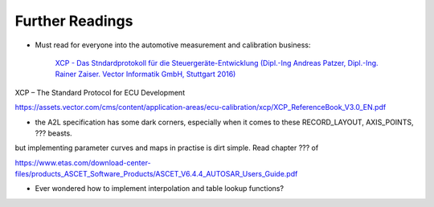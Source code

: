 
Further Readings
================

* Must read for everyone into the automotive measurement and calibration business:

    `XCP - Das Stndardprotokoll für die Steuergeräte-Entwicklung (Dipl.-Ing Andreas Patzer, Dipl.-Ing. Rainer Zaiser. Vector Informatik GmbH, Stuttgart 2016) <https://assets.vector.com/cms/content/application-areas/ecu-calibration/xcp/XCP_ReferenceBook_V3.0_DE.pdf>`_

XCP – The Standard Protocol for ECU Development  

https://assets.vector.com/cms/content/application-areas/ecu-calibration/xcp/XCP_ReferenceBook_V3.0_EN.pdf

* the A2L specification has some dark corners, especially when it comes to these RECORD_LAYOUT, AXIS_POINTS, ??? beasts.
but implementing parameter curves and maps in practise is dirt simple. Read chapter ??? of


https://www.etas.com/download-center-files/products_ASCET_Software_Products/ASCET_V6.4.4_AUTOSAR_Users_Guide.pdf

* Ever wondered how to implement interpolation and table lookup functions?

